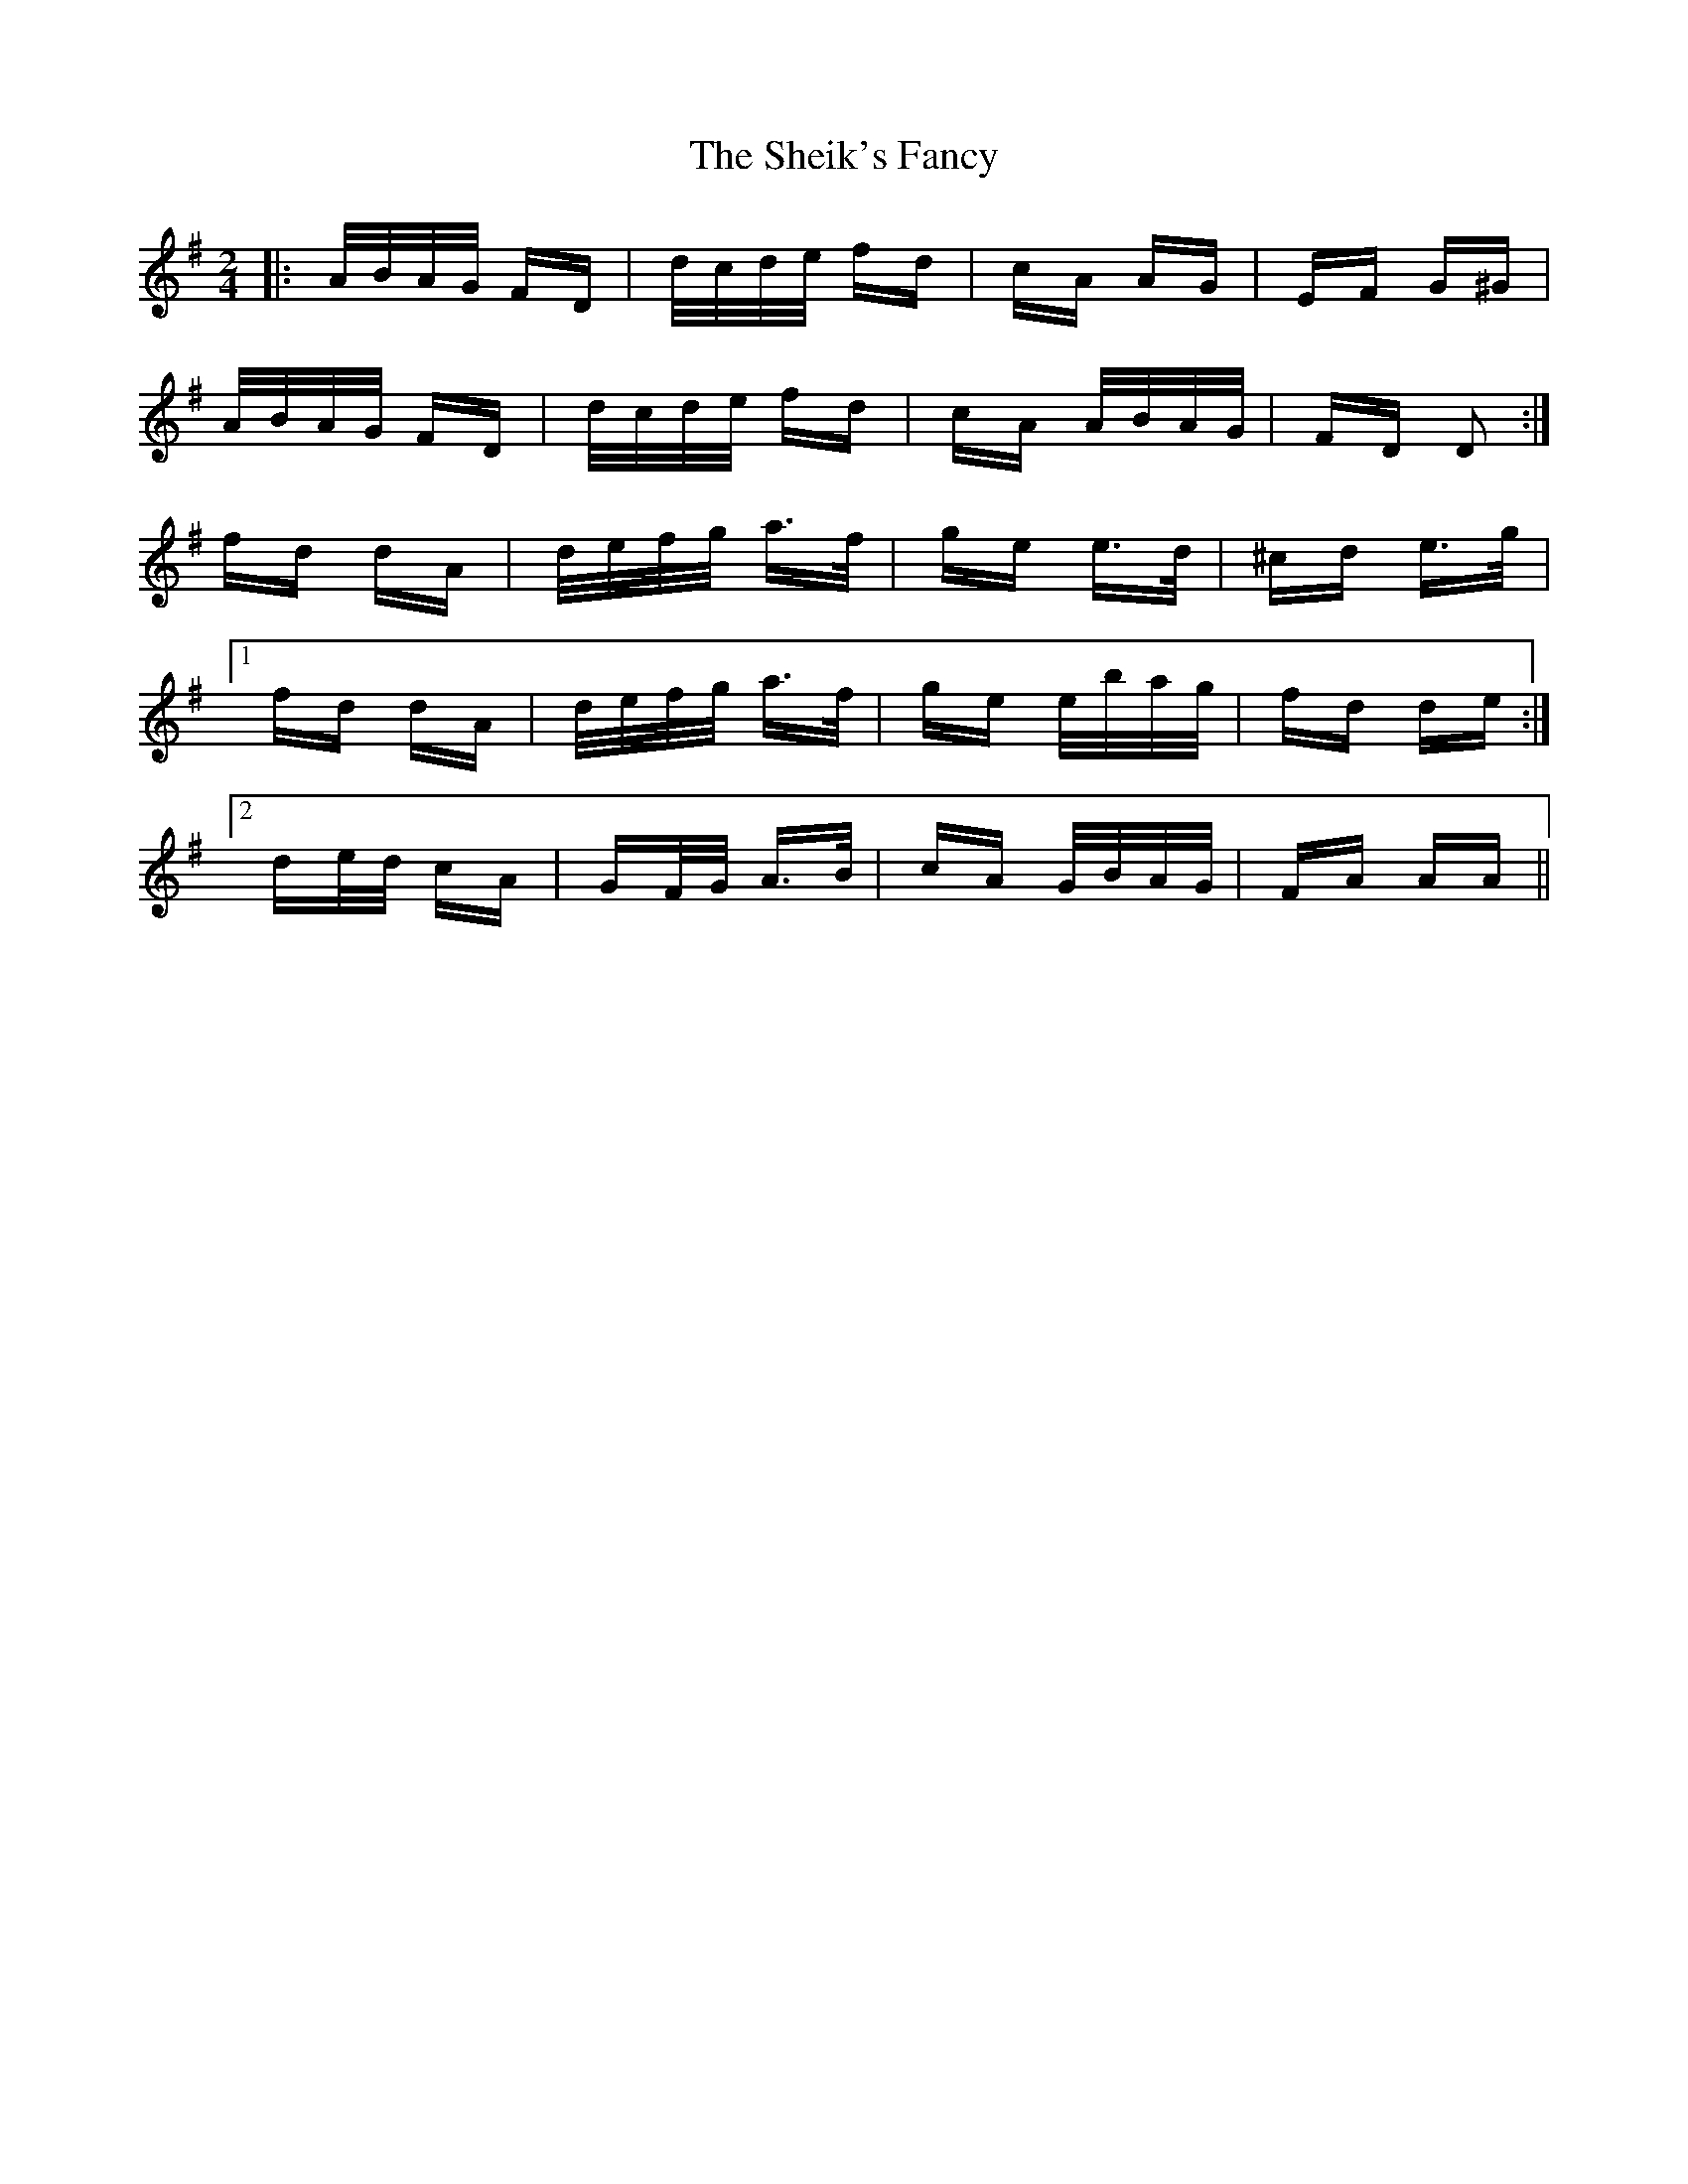 X: 36746
T: Sheik's Fancy, The
R: polka
M: 2/4
K: Dmixolydian
|:A/B/A/G/ FD|d/c/d/e/ fd|cA AG|EF G^G|
A/B/A/G/ FD|d/c/d/e/ fd|cA A/B/A/G/|FD D2:|
fd dA|d/e/f/g/ a>f|ge e>d|^cd e>g|
[1 fd dA|d/e/f/g/ a>f|ge e/b/a/g/|fd de:|
[2 de/d/ cA|GF/G/ A>B|cA G/B/A/G/|FA AA||

